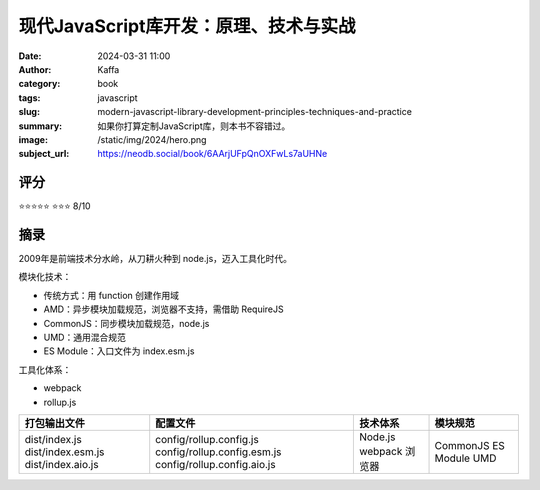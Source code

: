 现代JavaScript库开发：原理、技术与实战
########################################################

:date: 2024-03-31 11:00
:author: Kaffa
:category: book
:tags: javascript
:slug: modern-javascript-library-development-principles-techniques-and-practice
:summary: 如果你打算定制JavaScript库，则本书不容错过。
:image: /static/img/2024/hero.png
:subject_url: https://neodb.social/book/6AArjUFpQnOXFwLs7aUHNe


评分
====================

⭐⭐⭐⭐⭐
⭐⭐⭐ 8/10


摘录
====================

2009年是前端技术分水岭，从刀耕火种到 node.js，迈入工具化时代。

模块化技术：

- 传统方式：用 function 创建作用域
- AMD：异步模块加载规范，浏览器不支持，需借助 RequireJS
- CommonJS：同步模块加载规范，node.js
- UMD：通用混合规范
- ES Module：入口文件为 index.esm.js

工具化体系：

- webpack
- rollup.js


+-------------------+-----------------------------+----------+-----------+
| 打包输出文件      | 配置文件                    | 技术体系 | 模块规范  |
+===================+=============================+==========+===========+
| dist/index.js     | config/rollup.config.js     | Node.js  | CommonJS  |
| dist/index.esm.js | config/rollup.config.esm.js | webpack  | ES Module |
| dist/index.aio.js | config/rollup.config.aio.js | 浏览器   | UMD       |
+-------------------+-----------------------------+----------+-----------+


